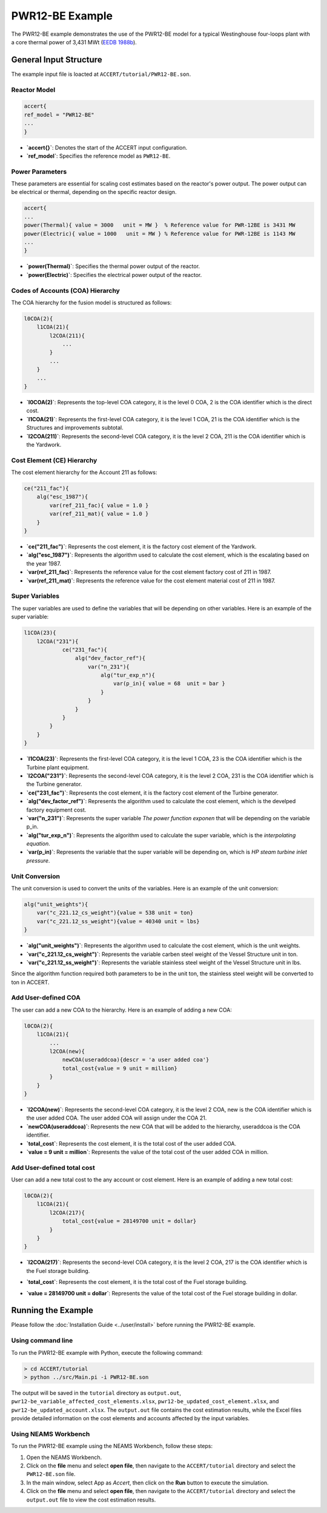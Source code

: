 PWR12-BE Example
================

The PWR12-BE example demonstrates the use of the PWR12-BE model for a typical Westinghouse four-loops plant with a core thermal power of 3,431 MWt (`EEDB 1988b <https://www.osti.gov/biblio/5042875>`_).

General Input Structure
------------------------

The example input file is loacted at ``ACCERT/tutorial/PWR12-BE.son``. 

Reactor Model
~~~~~~~~~~~~~

.. code-block:: console

    accert{
    ref_model = "PWR12-BE"
    ...
    }

- **`accert{}`**: Denotes the start of the ACCERT input configuration.
- **`ref_model`**: Specifies the reference model as ``PWR12-BE``.

Power Parameters
~~~~~~~~~~~~~~~~

These parameters are essential for scaling cost estimates based on the reactor's power output. The power output can be electrical or thermal, depending on the specific reactor design.

.. code-block:: console

    accert{
    ...
    power(Thermal){ value = 3000   unit = MW }  % Reference value for PWR-12BE is 3431 MW
    power(Electric){ value = 1000   unit = MW } % Reference value for PWR-12BE is 1143 MW
    ...
    }

- **`power(Thermal)`**: Specifies the thermal power output of the reactor.
- **`power(Electric)`**: Specifies the electrical power output of the reactor.

Codes of Accounts (COA) Hierarchy
~~~~~~~~~~~~~~~~~~~~~~~~~~~~~~~~~

The COA hierarchy for the fusion model is structured as follows:

.. code-block:: console

    l0COA(2){
        l1COA(21){
            l2COA(211){
                ...
            }
            ...
        }
        ...
    }

- **`l0COA(2)`**: Represents the top-level COA category, it is the level 0 COA, 2 is the COA identifier which is the direct cost.
- **`l1COA(21)`**: Represents the first-level COA category, it is the level 1 COA, 21 is the COA identifier which is the Structures and improvements subtotal.
- **`l2COA(211)`**: Represents the second-level COA category, it is the level 2 COA, 211 is the COA identifier which is the Yardwork.

Cost Element (CE) Hierarchy
~~~~~~~~~~~~~~~~~~~~~~~~~~~

The cost element hierarchy for the Account 211 as follows:

.. code-block:: console

    ce("211_fac"){
        alg("esc_1987"){
            var(ref_211_fac){ value = 1.0 }
            var(ref_211_mat){ value = 1.0 }
        }
    }

- **`ce("211_fac")`**: Represents the cost element, it is the factory cost element of the Yardwork.
- **`alg("esc_1987")`**: Represents the algorithm used to calculate the cost element, which is the escalating based on the year 1987.
- **`var(ref_211_fac)`**: Represents the reference value for the cost element factory cost of 211 in 1987.
- **`var(ref_211_mat)`**: Represents the reference value for the cost element material cost of 211 in 1987.

Super Variables
~~~~~~~~~~~~~~~

The super variables are used to define the variables that will be depending on other variables. Here is an example of the super variable:

.. code-block:: console

    l1COA(23){
        l2COA("231"){
                ce("231_fac"){
                    alg("dev_factor_ref"){
                        var("n_231"){
                            alg("tur_exp_n"){
                                var(p_in){ value = 68  unit = bar }
                            }
                        }
                    }  
                }
            }
        }
    }

- **`l1COA(23)`**: Represents the first-level COA category, it is the level 1 COA, 23 is the COA identifier which is the Turbine plant equipment.
- **`l2COA("231")`**: Represents the second-level COA category, it is the level 2 COA, 231 is the COA identifier which is the Turbine generator.
- **`ce("231_fac")`**: Represents the cost element, it is the factory cost element of the Turbine generator.
- **`alg("dev_factor_ref")`**: Represents the algorithm used to calculate the cost element, which is the develped factory equipment cost.
- **`var("n_231")`**: Represents the super variable `The power function exponen` that will be depending on the variable p_in.
- **`alg("tur_exp_n")`**: Represents the algorithm used to calculate the super variable, which is the `interpolating equation`.
- **`var(p_in)`**: Represents the variable that the super variable will be depending on, which is `HP steam turbine inlet pressure`.

Unit Conversion
~~~~~~~~~~~~~~~

The unit conversion is used to convert the units of the variables. Here is an example of the unit conversion:

.. code-block:: console


    alg("unit_weights"){
        var("c_221.12_cs_weight"){value = 538 unit = ton} 
        var("c_221.12_ss_weight"){value = 40340 unit = lbs}
    }


- **`alg("unit_weights")`**: Represents the algorithm used to calculate the cost element, which is the unit weights.
- **`var("c_221.12_cs_weight")`**: Represents the variable carben steel weight of the Vessel Structure unit in ton.
- **`var("c_221.12_ss_weight")`**: Represents the variable stainless steel weight of the Vessel Structure unit in lbs.

Since the algorithm function required both parameters to be in the unit ton, the stainless steel weight will be converted to ton in ACCERT.

Add User-defined COA 
~~~~~~~~~~~~~~~~~~~~~

The user can add a new COA to the hierarchy. Here is an example of adding a new COA:

.. code-block:: console

    l0COA(2){
        l1COA(21){
            ...
            l2COA(new){ 
                newCOA(useraddcoa){descr = 'a user added coa'}
                total_cost{value = 9 unit = million}       
            }
        }
    }

- **`l2COA(new)`**: Represents the second-level COA category, it is the level 2 COA, new is the COA identifier which is the user added COA. The user added COA will assign under the COA 21.
- **`newCOA(useraddcoa)`**: Represents the new COA that will be added to the hierarchy, useraddcoa is the COA identifier.
- **`total_cost`**: Represents the cost element, it is the total cost of the user added COA.
- **`value = 9 unit = million`**: Represents the value of the total cost of the user added COA in million.


Add User-defined total cost
~~~~~~~~~~~~~~~~~~~~~~~~~~~

User can add a new total cost to the any account or cost element. Here is an example of adding a new total cost:

.. code-block:: console

    l0COA(2){
        l1COA(21){
            l2COA(217){
                total_cost{value = 28149700 unit = dollar}       
            }
        }
    }


- **`l2COA(217)`**: Represents the second-level COA category, it is the level 2 COA, 217 is the COA identifier which is the Fuel storage building.
- **`total_cost`**: Represents the cost element, it is the total cost of the Fuel storage building.
- **`value = 28149700 unit = dollar`**: Represents the value of the total cost of the Fuel storage building in dollar.

   .. admonition:: Important
      :class: important
      ACCERT is a buttom-up cost estimator, adding total cost to higher level COA will not affect the total cost of the lower level COA, if a higher level COA has been assign a total cost, the cost element and all the lower level COA might not be accurate.

Running the Example
-------------------

Please follow the :doc:`Installation Guide <../user/install>` before running the PWR12-BE example.


Using command line
~~~~~~~~~~~~~~~~~~~

To run the PWR12-BE example with Python, execute the following command:

.. code-block:: console

    > cd ACCERT/tutorial
    > python ../src/Main.pi -i PWR12-BE.son

The output will be saved in the ``tutorial`` directory as ``output.out``, ``pwr12-be_variable_affected_cost_elements.xlsx``, ``pwr12-be_updated_cost_element.xlsx``, and ``pwr12-be_updated_account.xlsx``. The ``output.out`` file contains the cost estimation results, while the Excel files provide detailed information on the cost elements and accounts affected by the input variables.


Using NEAMS Workbench
~~~~~~~~~~~~~~~~~~~~~~

To run the PWR12-BE example using the NEAMS Workbench, follow these steps:

1. Open the NEAMS Workbench.
2. Click on the **file** menu and select **open file**, then navigate to the ``ACCERT/tutorial`` directory and select the ``PWR12-BE.son`` file.
3. In the main window, select App as `Accert`, then click on the **Run** button to execute the simulation.
4. Click on the **file** menu and select **open file**, then navigate to the ``ACCERT/tutorial`` directory and select the ``output.out`` file to view the cost estimation results.

